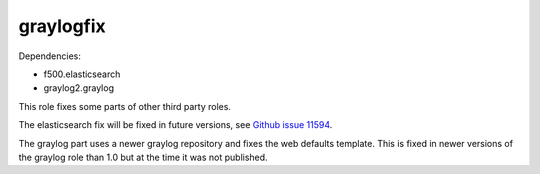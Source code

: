 ==========
graylogfix
==========

Dependencies:

- f500.elasticsearch
- graylog2.graylog

This role fixes some parts of other third party roles.

The elasticsearch fix will be fixed in future versions, see `Github issue 11594 <https://github.com/elastic/elasticsearch/issues/11594>`_.

The graylog part uses a newer graylog repository and fixes the web defaults template. This is fixed in newer versions of the graylog role than 1.0 but at the time it was not published.
